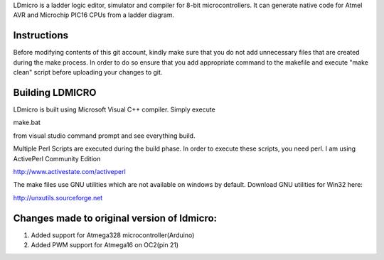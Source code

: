 
LDmicro is a ladder logic editor, simulator and compiler for 8-bit
microcontrollers. It can generate native code for Atmel AVR and Microchip
PIC16 CPUs from a ladder diagram.


Instructions
======
Before modifying contents of this git account, kindly make sure that you do not add unnecessary files that are created during the make process. In order to do so ensure that you add appropriate command to the makefile and execute "make clean" script before uploading your changes to git.

Building LDMICRO
======
LDmicro is built using Microsoft Visual C++ compiler. Simply execute

make.bat

from visual studio command prompt and see everything build.


Multiple Perl Scripts are executed during the build phase. In order to execute
these scripts, you need perl. I am using ActivePerl Community Edition

http://www.activestate.com/activeperl

The make files use GNU utilities which are not available on windows by default.
Download GNU utilities for Win32 here:

http://unxutils.sourceforge.net


Changes made to original version of ldmicro:
======

1. Added support for Atmega328 microcontroller(Arduino)
2. Added PWM support for Atmega16 on OC2(pin 21)

